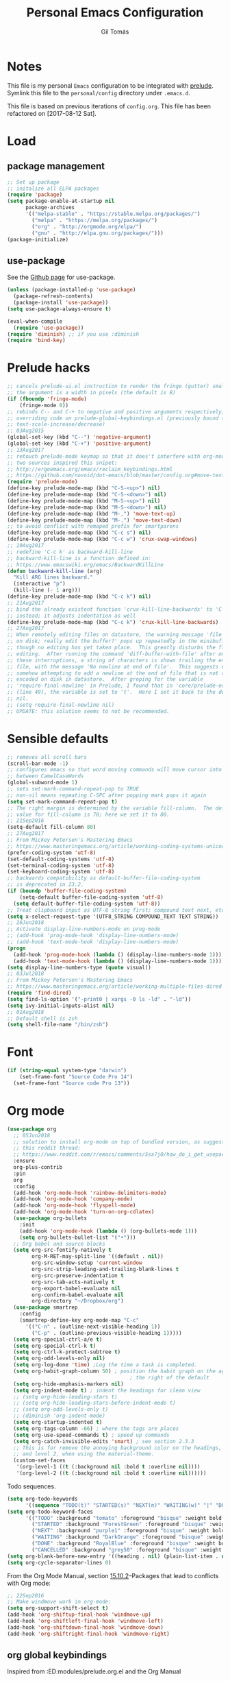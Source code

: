#+TITLE: Personal Emacs Configuration
#+AUTHOR: Gil Tomás
#+STARTUP: overview

* Notes
This file is my personal ~Emacs~ configuration to be integrated with
[[https://github.com/bbatsov/prelude][prelude]].  Symlink this file to the ~personal/config~ directory under
~.emacs.d~.

This file is based on previous iterations of ~config.org~.  This file has been
refactored on [2017-08-12 Sat].

* Load
** package management
#+BEGIN_SRC emacs-lisp
;; Set up package
;; initalize all ELPA packages
(require 'package)
(setq package-enable-at-startup nil
      package-archives
      '(("melpa-stable" . "https://stable.melpa.org/packages/")
        ("melpa" . "https://melpa.org/packages/")
        ("org" . "http://orgmode.org/elpa/")
        ("gnu" . "http://elpa.gnu.org/packages/")))
(package-initialize)
#+END_SRC

** use-package
See the [[http://github.com/jwiegley/use-package/][Github page]] for use-package.
#+BEGIN_SRC emacs-lisp
(unless (package-installed-p 'use-package)
  (package-refresh-contents)
  (package-install 'use-package))
(setq use-package-always-ensure t)

(eval-when-compile
  (require 'use-package))
(require 'diminish) ;; if you use :diminish
(require 'bind-key)
#+END_SRC

* Prelude hacks
#+BEGIN_SRC emacs-lisp
;; cancels prelude-ui.el instruction to render the fringe (gutter) smaller
;; the argument is a width in pixels (the default is 8)
(if (fboundp 'fringe-mode)
    (fringe-mode 8))
;; rebinds C-- and C-+ to negative and positive arguments respectively,
;; overriding code on prelude-global-keybindings.el (previously bound to
;; text-scale-increase/decrease)
;; 03Aug2015
(global-set-key (kbd "C--") 'negative-argument)
(global-set-key (kbd "C-+") 'positive-argument)
;; 13Aug2017
;; retouch prelude-mode keymap so that it does't interfere with org-mode
;; two sources inspired this snipet:
;; http://ergoemacs.org/emacs/reclaim_keybindings.html
;; https://github.com/novoid/dot-emacs/blob/master/config.org#move-text---move-line-updown--m---m-
(require 'prelude-mode)
(define-key prelude-mode-map (kbd "C-S-<up>") nil)
(define-key prelude-mode-map (kbd "C-S-<down>") nil)
(define-key prelude-mode-map (kbd "M-S-<up>") nil)
(define-key prelude-mode-map (kbd "M-S-<down>") nil)
(define-key prelude-mode-map (kbd "M-,") 'move-text-up)
(define-key prelude-mode-map (kbd "M-.") 'move-text-down)
;; to avoid conflict with remaped prefix for smartparens
(define-key prelude-mode-map (kbd "C-c s") nil)
(define-key prelude-mode-map (kbd "C-c w") 'crux-swap-windows)
;; 19Aug2017
;; redefine 'C-c k' as backward-kill-line
;; backward-kill-line is a function defined in:
;; https://www.emacswiki.org/emacs/BackwardKillLine
(defun backward-kill-line (arg)
  "Kill ARG lines backward."
  (interactive "p")
  (kill-line (- 1 arg)))
(define-key prelude-mode-map (kbd "C-c k") nil)
;; 21Aug2017
;; bind the already existent function 'crux-kill-line-backwards' to 'C-c k'
;; instead; it adjusts indentation as well
(define-key prelude-mode-map (kbd "C-c k") 'crux-kill-line-backwards)
;; 27Aug2017
;; When remotely editing files on datastore, the warning message 'file changed
;; on disk; really edit the buffer?' pops up repeatedly in the minibuffer, even
;; though no editing has yet taken place.  This greatly disturbs the flow of
;; editing.  After running the command 'diff-buffer-with-file' after one of
;; these interruptions, a string of characters is shown trailing the end of the
;; file, with the message 'No newline at end of file'.  This suggests emacs is
;; somehow attempting to add a newline at the end of file that is not correctly
;; encoded on disk in datastore.  After greping for the variable
;; 'require-final-newline' in Prelude, I found that in 'core/prelude-editor.el'
;; (line 49), the variable is set to 't'.  Here I set it back to the default of
;; nil.
;; (setq require-final-newline nil)
;; UPDATE: this solution seems to not be recommended.
#+END_SRC

* Sensible defaults
#+BEGIN_SRC emacs-lisp
;; removes all scroll bars
(scroll-bar-mode -1)
;; configures emacs so that word moving commands will move cursor into
;; between CamelCaseWords
(global-subword-mode 1)
;; sets set-mark-command-repeat-pop to TRUE
;; non-nil means repeating C-SPC after popping mark pops it again
(setq set-mark-command-repeat-pop t)
;; The right margin is determined by the variable fill-column.  The default
;; value for fill-column is 70; here we set it to 80.
;; 21Sep2016
(setq-default fill-column 80)
;; 27Aug2017
;; From Mickey Petersen's Mastering Emacs
;; https://www.masteringemacs.org/article/working-coding-systems-unicode-emacs
(prefer-coding-system 'utf-8)
(set-default-coding-systems 'utf-8)
(set-terminal-coding-system 'utf-8)
(set-keyboard-coding-system 'utf-8)
;; backwards compatibility as default-buffer-file-coding-system
;; is deprecated in 23.2.
(if (boundp 'buffer-file-coding-system)
    (setq-default buffer-file-coding-system 'utf-8)
  (setq default-buffer-file-coding-system 'utf-8))
;; Treat clipboard input as UTF-8 string first; compound text next, etc.
(setq x-select-request-type '(UTF8_STRING COMPOUND_TEXT TEXT STRING))
;; 26Jun2018
;; Activate display-line-numbers-mode on prog-mode
;; (add-hook 'prog-mode-hook 'display-line-numbers-mode)
;; (add-hook 'text-mode-hook 'display-line-numbers-mode)
(progn
  (add-hook 'prog-mode-hook (lambda () (display-line-numbers-mode 1)))
  (add-hook 'text-mode-hook (lambda () (display-line-numbers-mode 1))))
(setq display-line-numbers-type (quote visual))
;; 03Jul2018
;; From Mickey Petersen's Mastering Emacs
;; https://www.masteringemacs.org/article/working-multiple-files-dired
(require 'find-dired)
(setq find-ls-option '("-print0 | xargs -0 ls -ld" . "-ld"))
(setq ivy-initial-inputs-alist nil)
;; 01Aug2018
;; Default shell is zsh
(setq shell-file-name "/bin/zsh")
#+END_SRC

* Font
#+BEGIN_SRC emacs-lisp
(if (string-equal system-type "darwin")
    (set-frame-font "Source Code Pro 14")
  (set-frame-font "Source code Pro 13"))
#+END_SRC

* Org mode
#+BEGIN_SRC emacs-lisp
(use-package org
  ;; 05Jun2018
  ;; solution to install org-mode on top of bundled version, as suggested on
  ;; this reddit thread:
  ;; https://www.reddit.com/r/emacs/comments/5sx7j0/how_do_i_get_usepackage_to_ignore_the_bundled/
  :ensure
  org-plus-contrib
  :pin
  org
  :config
  (add-hook 'org-mode-hook 'rainbow-delimiters-mode)
  (add-hook 'org-mode-hook 'company-mode)
  (add-hook 'org-mode-hook 'flyspell-mode)
  (add-hook 'org-mode-hook 'turn-on-org-cdlatex)
  (use-package org-bullets
    :init
    (add-hook 'org-mode-hook (lambda () (org-bullets-mode 1)))
    (setq org-bullets-bullet-list '("•")))
  ;; Org babel and source blocks
  (setq org-src-fontify-natively t
        org-M-RET-may-split-line '((default . nil))
        org-src-window-setup 'current-window
        org-src-strip-leading-and-trailing-blank-lines t
        org-src-preserve-indentation t
        org-src-tab-acts-natively t
        org-export-babel-evaluate nil
        org-confirm-babel-evaluate nil
        org-directory "~/Dropbox/org")
  (use-package smartrep
    :config
    (smartrep-define-key org-mode-map "C-c"
      '(("C-n" . (outline-next-visible-heading 1))
        ("C-p" . (outline-previous-visible-heading 1)))))
  (setq org-special-ctrl-a/e t)
  (setq org-special-ctrl-k t)
  (setq org-ctrl-k-protect-subtree t)
  (setq org-odd-levels-only nil)
  (setq org-log-done 'time) ;Log the time a task is completed.
  (setq org-habit-graph-column 50) ; position the habit graph on the agenda to
                                        ; the right of the default
  (setq org-hide-emphasis-markers nil)
  (setq org-indent-mode t) ; indent the headings for clean view
  ;; (setq org-hide-leading-stars t)
  ;; (setq org-hide-leading-stars-before-indent-mode t)
  ;; (setq org-odd-levels-only t)
  ;; (diminish 'org-indent-mode)
  (setq org-startup-indented t)
  (setq org-tags-column -66) ; where the tags are places
  (setq org-use-speed-commands t) ; speed up commands
  (setq org-catch-invisible-edits 'smart) ; see section 2.3.3
  ;; This is for remove the annoying background color on the headings, level 1
  ;; and level 2, when using the material-theme.
  (custom-set-faces
   '(org-level-1 ((t (:background nil :bold t :overline nil))))
   '(org-level-2 ((t (:background nil :bold t :overline nil))))))
#+END_SRC

Todo sequences.

#+BEGIN_SRC emacs-lisp
(setq org-todo-keywords
      '((sequence "TODO(t)" "STARTED(s)" "NEXT(n)" "WAITING(w)" "|" "DONE(d)" "CANCELLED(c)")))
(setq org-todo-keyword-faces
      '(("TODO" :background "tomato" :foreground "bisque" :weight bold )
        ("STARTED" :background "ForestGreen" :foreground "bisque" :weight bold )
        ("NEXT" :background "purple1" :foreground "bisque" :weight bold )
        ("WAITING" :background "DarkOrange" :foreground "bisque" :weight bold )
        ("DONE" :background "RoyalBlue" :foreground "bisque" :weight bold )
        ("CANCELLED" :background "grey50" :foreground "bisque" :weight bold )))
(setq org-blank-before-new-entry '((heading . nil) (plain-list-item . nil)))
(setq org-cycle-separator-lines 0)
#+END_SRC

From the Org Mode Manual, section [[http://orgmode.org/manual/Conflicts.html][15.10.2]]--Packages that lead to conflicts with
Org mode:

#+BEGIN_SRC emacs-lisp
;; 22Sep2016
;; Make windmove work in org-mode:
(setq org-support-shift-select t)
(add-hook 'org-shiftup-final-hook 'windmove-up)
(add-hook 'org-shiftleft-final-hook 'windmove-left)
(add-hook 'org-shiftdown-final-hook 'windmove-down)
(add-hook 'org-shiftright-final-hook 'windmove-right)
#+END_SRC
** org global keybindings
Inspired from :ED:modules/prelude.org.el and the Org Manual
#+BEGIN_SRC emacs-lisp
(global-set-key "\C-cb" 'org-switchb)
(global-set-key "\C-cc" 'org-capture)
(global-set-key "\C-cl" 'org-store-link)
(global-set-key "\C-cv" 'org-agenda)
#+END_SRC
** org-capture
From the org manual, section 9.1.1
#+BEGIN_SRC emacs-lisp
(setq org-default-notes-file (concat org-directory "/i.org"))
(setq org-refile-targets '(("~/Dropbox/org/gtd.org" :maxlevel . 3)
                           ("~/Dropbox/org/someday.org" :level . 1)
                           ("~/Dropbox/org/tickler.org" :maxlevel . 2)))
#+END_SRC
** org-agenda
[2018-08-11 Sat]
#+BEGIN_SRC emacs-lisp
(setq org-agenda-files (list "~/Dropbox/org/gmail.org"
                             "~/Dropbox/org/gtd.org"
                             "~/Dropbox/org/tickler.org")
      org-agenda-window-setup 'current-window
      org-agenda-restore-windows-after-quit t)
#+END_SRC
** org-cal
[2018-08-13 Mon]
From [[https://github.com/kidd/org-gcal.el][here]].
#+BEGIN_SRC emacs-lisp
(use-package org-gcal
  :defer t
  :ensure t
  :config
  (setq org-gcal-client-id "808841923257-gjna60iamcqatft7oc5l49icni8ks8d0.apps.googleusercontent.com"
        org-gcal-client-secret "izQQXZJEy1c-Fms9OMrwctiM"
        org-gcal-file-alist '("gil.tms@gmail.com" .  "~/Dropbox/org/gmail.org")
        org-gcal-header-alist '("gil.tms@gmail.com" . "#+CATEGORY: personal\n"))
  ;; Mike Zamansky C'est la Z
  ;; http://cestlaz.github.io/posts/using-emacs-26-gcal/
  (add-hook 'org-agenda-mode-hook (lambda () (org-gcal-sync)))
  (add-hook 'org-capture-after-finalize-hook (lambda () (org-gcal-sync))))
#+END_SRC
* ELPA Packages
** ace-window
#+BEGIN_SRC emacs-lisp
(use-package ace-window
  :config (key-chord-define-global "ww" 'ace-window))
#+END_SRC
** ag
#+BEGIN_SRC emacs-lisp
(use-package ag
  :bind ("C-c a" . ag)
  :commands ag)
#+END_SRC
** company
#+BEGIN_SRC emacs-lisp
(use-package company
  :config
  (setq company-show-numbers t)
  (setq company-minimum-prefix-length 3))
#+END_SRC
** elpy
#+BEGIN_SRC emacs-lisp
(use-package elpy
  :config
  ;; (setq elpy-rpc-python-command "/usr/local/opt/python/libexec/bin/python")
  (elpy-enable))
#+END_SRC
** ess (emacs-speaks-statistics)
#+BEGIN_SRC emacs-lisp
(use-package ess
  :config
  (require 'ess-site)
  (require 'smartparens-ess)
  (add-hook 'inferior-ess-mode-hook 'smartparens-strict-mode)
  (add-hook 'ess-mode-hook 'smartparens-strict-mode)
  (setq orgstruct-heading-prefix-regexp "## ")
  (add-hook 'ess-mode-hook 'turn-on-orgstruct)
  ;; (setq comint-scroll-to-bottom-on-input t)
  ;; (setq comint-scroll-to-bottom-on-output t)
  ;; (setq comint-move-point-for-output t)
  ;; (setq ess-eval-visibly-p 'nowait)
  )
#+END_SRC
** hungry-delete
From a Artur Malabarba [[http://endlessparentheses.com/hungry-delete-mode.html][post]].
#+BEGIN_SRC emacs-lisp
(use-package hungry-delete
  :config
  (global-hungry-delete-mode))
#+END_SRC
** TODO linum-relative
Find an easy solution to implement relative line numbers.
** ido-vertical-mode
#+BEGIN_SRC emacs-lisp
(use-package ido-vertical-mode
  :diminish ido-vertical-mode
  :config
  (ido-mode 1)
  (ido-vertical-mode 1)
  (setq ido-vertical-define-keys 'C-n-and-C-p-only))
#+END_SRC
** TODO magic-latex-buffer
Decide whether to keep this package.
** markdown-mode
Taken from [[http://jblevins.org/projects/markdown-mode/][here]], on 09Jan2017.
#+BEGIN_SRC emacs-lisp
(use-package markdown-mode
  :commands (markdown-mode gfm-mode)
  :mode (("README\\.md\\'" . gfm-mode)
         ("\\.md\\'" . markdown-mode)
         ("\\.[Rr]md\\'" . markdown-mode)
         ("\\.markdown\\'" . markdown-mode))
  :init (setq markdown-command "multimarkdown"))
#+END_SRC

** page-break-lines
From Steve Purcell. Github page [[https://github.com/purcell/page-break-lines][here]].
#+BEGIN_SRC emacs-lisp
(use-package page-break-lines
  :ensure t
  :config
  (global-page-break-lines-mode))
#+END_SRC
** TODO peep-dired
Convenience function to use within dired.  Needs to be configured under
Misc/Dired Stuff.  Needs integration with dired-hacks.
** polymode
Taken from [[https://github.com/basille/.emacs.d/blob/master/init.el][here,]] on 09Jan2017.
#+BEGIN_SRC emacs-lisp
;; Polymode to load several modes (e.g. Markdown + ESS)
;; https://github.com/vitoshka/polymode
(use-package polymode
  :mode (("\\.md"     . poly-markdown-mode)   ; Markdown files
         ("\\.[rR]md" . poly-markdown+r-mode) ; RMarkdown files
         ("\\.[sSrR]nw" . poly-noweb+r-mode)) ; Sweave files
  :init
  (progn
    ;; Load necessary modes
    (require 'poly-R)
    (require 'poly-markdown)
    (require 'poly-noweb)
    (setq
     ;; Default weaver and default exporter
     pm-weaver "knitR-ESS"
     pm-exporter "pandoc")
    (bind-keys :map polymode-mode-map
               ;; C-Page Up to move to the previous chunk (code or comment)
               ;; C-Page Down to move to the next chunk (code or comment)
               ;; C-S-Page Up to move to the previous chunk of the same type
               ;; C-S-Page Down to move to the next chunk of the same type
               ([(C-prior)] . polymode-previous-chunk)
               ([(C-next)] . polymode-next-chunk)
               ([(C-S-prior)] . polymode-previous-chunk-same-type)
               ([(C-S-next)] . polymode-next-chunk-same-type))))
#+END_SRC

** smartparens
#+BEGIN_SRC emacs-lisp
(use-package smartparens
  ;; 17Aug2017
  ;; https://gist.github.com/oantolin/5751fbaa7b8ab4f9570893f2adfe1862
  :init
  (smartparens-global-mode)
  ;; (smartparens-global-strict-mode)
  :bind
  (:map smartparens-mode-map
        ;; taken from http://gongzhitaao.org/dotemacs/#sec:miscpac
        ("C-<right>" . nil)
        ("C-<left>" . nil)
        ("C-)" . nil)
        ("C-(" . nil)
        ("C-}" . nil)
        ("C-{" . nil)
        ("M-<down>" . nil)
        ("M-<up>" . nil)
        ("M-r" . nil)
        ("C-S-<backspace>" . nil)
        ("C-c s f" . sp-forward-sexp)
        ("C-c s b" . sp-backward-sexp)
        ("C-c s d" . sp-down-sexp)
        ("C-c s D" . sp-backward-down-sexp)
        ("C-c s a" . sp-beginning-of-sexp)
        ("C-c s e" . sp-end-of-sexp)
        ("C-c s u" . sp-up-sexp)
        ("C-c s U" . sp-backward-up-sexp)
        ("C-c s t" . sp-transpose-sexp)
        ("C-c s n" . sp-next-sexp)
        ("C-c s p" . sp-previous-sexp)
        ("C-c s k" . sp-kill-sexp)
        ("C-c s w" . sp-copy-sexp)
        ("C-c s s" . sp-forward-slurp-sexp)
        ("C-c s r" . sp-forward-barf-sexp)
        ("C-c s S" . sp-backward-slurp-sexp)
        ("C-c s R" . sp-backward-barf-sexp)
        ("C-c s F" . sp-forward-symbol)
        ("C-c s B" . sp-backward-symbol)
        ("C-c s [" . sp-select-previous-thing)
        ("C-c s ]" . sp-select-next-thing)
        ("C-c s C-i" . sp-splice-sexp)
        ("C-c s <delete>" . sp-splice-sexp-killing-forward)
        ("C-c s <backspace>" . sp-splice-sexp-killing-backward)
        ("C-c s C-<backspace>" . sp-splice-sexp-killing-around)
        ("C-c s C-w" . sp-wrap)
        ("C-c s C-u" . sp-unwrap-sexp)
        ("C-c s C-b" . sp-backward-unwrap-sexp)
        ("C-c s C-t" . sp-prefix-tag-object)
        ("C-c s C-p" . sp-prefix-pair-object)
        ("C-c s C-c" . sp-convolute-sexp)
        ("C-c s C-a" . sp-absorb-sexp)
        ("C-c s C-e" . sp-emit-sexp)
        ("C-c s C-p" . sp-add-to-previous-sexp)
        ("C-c s C-n" . sp-add-to-next-sexp)
        ("C-c s C-j" . sp-join-sexp)
        ("C-c s C-s" . sp-split-sexp)
        ("C-c s C-r" . sp-raise-sexp))
  :config
  (add-hook 'eval-expression-minibuffer-setup-hook #'smartparens-mode))
#+END_SRC
** swiper
*** counsel
#+BEGIN_SRC emacs-lisp
(use-package counsel
  :ensure t
  :bind (("M-x" . counsel-M-x)
         ("C-x C-f" . counsel-find-file)
         ("C-h v" . counsel-describe-variable)
         ("C-h f" . counsel-describe-function))
  :config
  (use-package flx)
  ;; miz fuzzy with plus (.* for each space)
  ;; http://oremacs.com/2016/01/06/ivy-flx/
  (setq ivy-re-builders-alist
        '((ivy-switch-buffer . ivy--regex-plus)
          (swiper . ivy--regex-plus)
          (t . ivy--regex-fuzzy)))
  (setq ivy-initial-inputs-alist nil))
#+END_SRC

*** ivy
#+BEGIN_SRC emacs-lisp
(use-package ivy
  :ensure t
  :diminish (ivy-mode)
  :bind (("C-x b" . ivy-switch-buffer))
  :config
  (ivy-mode 1)
  (setq ivy-use-virtual-buffers t)
  (setq ivy-display-style 'fancy)
  (progn
    (global-set-key (kbd "C-c C-r") 'ivy-resume)))
#+END_SRC

*** swiper
#+BEGIN_SRC emacs-lisp
(use-package swiper
  :bind (("C-s" . swiper)
         ("C-c u" . swiper-all)))
#+END_SRC

*** hydra
#+BEGIN_SRC emacs-lisp
(use-package hydra
  :ensure t
  :defer t)
#+END_SRC

* Misc
** Dired Stuff
*** dired-listing-switches
#+BEGIN_SRC emacs-lisp
;; defines variable dired-listing-switches
(setq dired-listing-switches "-alh")

;; dired sorts directories first from
;; http://www.emacswiki.org/emacs/DiredSortDirectoriesFirst 03Oct2012
(defun mydired-sort ()
  "Sort dired listings with directories first."
  (save-excursion
    (let (buffer-read-only)
      (forward-line 2) ;; beyond dir. header
      (sort-regexp-fields t "^.*$" "[ ]*." (point) (point-max)))
    (set-buffer-modified-p nil)))

(defadvice dired-readin
    (after dired-after-updating-hook first () activate)
  "Sort dired listings with directories first before adding mark."
  (mydired-sort))
(put 'dired-find-alternate-file 'disabled nil)
#+END_SRC

*** rsync with dired (bound to Y)
This code snippet taken from [[http://oremacs.com/2016/02/24/dired-rsync/][here]] on 20Feb2017 allows for the asynchronous use
of rsync within dired.

#+BEGIN_SRC emacs-lisp
(defun ora-dired-rsync (dest)
  (interactive
   (list
    (expand-file-name
     (read-file-name
      "Rsync to:"
      (dired-dwim-target-directory)))))
  ;; store all selected files into "files" list
  (let ((files (dired-get-marked-files
                nil current-prefix-arg))
        ;; the rsync command
        (tmtxt/rsync-command
         "rsync -arvz --progress "))
    ;; add all selected file names as arguments
    ;; to the rsync command
    (dolist (file files)
      (setq tmtxt/rsync-command
            (concat tmtxt/rsync-command
                    (shell-quote-argument file)
                    " ")))
    ;; append the destination
    (setq tmtxt/rsync-command
          (concat tmtxt/rsync-command
                  (shell-quote-argument dest)))
    ;; run the async shell command
    (async-shell-command tmtxt/rsync-command "*rsync*")
    ;; finally, switch to that window
    (other-window 1)))

(define-key dired-mode-map "Y" 'ora-dired-rsync)
#+END_SRC

*** enhanced beginning- and end-of-buffer
This code snippet is not just specific to dired, but is of most use there.
Taken from [[https://fuco1.github.io/2017-05-06-Enhanced-beginning--and-end-of-buffer-in-special-mode-buffers-(dired-etc.).html][here]], on [2017-09-28 Thu].

#+BEGIN_SRC emacs-lisp
(defmacro my-special-beginning-of-buffer (mode &rest forms)
  "Define a special version of `beginning-of-buffer' in MODE.

The special function is defined such that the point first moves
to `point-min' and then FORMS are evaluated.  If the point did
not change because of the evaluation of FORMS, jump
unconditionally to `point-min'.  This way repeated invocations
toggle between real beginning and logical beginning of the
buffer."
  (declare (indent 1))
  (let ((fname (intern (concat "my-" (symbol-name mode) "-beginning-of-buffer")))
        (mode-map (intern (concat (symbol-name mode) "-mode-map")))
        (mode-hook (intern (concat (symbol-name mode) "-mode-hook"))))
    `(progn
       (defun ,fname ()
         (interactive)
         (let ((p (point)))
           (goto-char (point-min))
           ,@forms
           (when (= p (point))
             (goto-char (point-min)))))
       (add-hook ',mode-hook
                 (lambda ()
                   (define-key ,mode-map
                     [remap beginning-of-buffer] ',fname))))))

(defmacro my-special-end-of-buffer (mode &rest forms)
  "Define a special version of `end-of-buffer' in MODE.

The special function is defined such that the point first moves
to `point-max' and then FORMS are evaluated.  If the point did
not change because of the evaluation of FORMS, jump
unconditionally to `point-max'.  This way repeated invocations
toggle between real end and logical end of the buffer."
  (declare (indent 1))
  (let ((fname (intern (concat "my-" (symbol-name mode) "-end-of-buffer")))
        (mode-map (intern (concat (symbol-name mode) "-mode-map")))
        (mode-hook (intern (concat (symbol-name mode) "-mode-hook"))))
    `(progn
       (defun ,fname ()
         (interactive)
         (let ((p (point)))
           (goto-char (point-max))
           ,@forms
           (when (= p (point))
             (goto-char (point-max)))))
       (add-hook ',mode-hook
                 (lambda ()
                   (define-key ,mode-map
                     [remap end-of-buffer] ',fname))))))

;; Dired
(my-special-beginning-of-buffer dired
                                (while (not (ignore-errors (dired-get-filename)))
                                  (dired-next-line 1)))
(my-special-end-of-buffer dired
                          (dired-previous-line 1))

;; Occur
(my-special-beginning-of-buffer occur
                                (occur-next 1))
(my-special-end-of-buffer occur
                          (occur-prev 1))

;; IBuffer
(my-special-beginning-of-buffer ibuffer
                                (ibuffer-forward-line 1))
(my-special-end-of-buffer ibuffer
                          (ibuffer-backward-line 1))

;; Recentf
(my-special-beginning-of-buffer recentf-dialog
                                (when (re-search-forward "^  \\[" nil t)
                                  (goto-char (match-beginning 0))))
(my-special-end-of-buffer recentf-dialog
                          (re-search-backward "^  \\[" nil t))

;; Org-agenda
(my-special-beginning-of-buffer org-agenda
                                (org-agenda-next-item 1))
(my-special-end-of-buffer org-agenda
                          (org-agenda-previous-item 1))

;; ag
(my-special-beginning-of-buffer ag
                                (compilation-next-error 1))
(my-special-end-of-buffer ag
                          (compilation-previous-error 1))
#+END_SRC

** Eshell
This Mike Petersen's [[https://www.masteringemacs.org/article/complete-guide-mastering-eshell][article]] on Eshell on his Mastering Emacs blog is a must
read.  Also, see this [[http://howardism.org/Technical/Emacs/eshell-present.html][blogpost]] from Howard Abrams outlining some of Eshell
strengths.

This snippet dispatches programs to 'ansi-term' automatically:

#+BEGIN_SRC emacs-lisp
;; (add-to-list 'eshell-visual-commands "htop")
#+END_SRC

This snippet defines eshell aliases:

#+BEGIN_SRC emacs-lisp
(defalias 'ff 'find-file)
(defalias 'd 'dired)
#+END_SRC

This snippet configures the prompt:

#+BEGIN_SRC emacs-lisp
(setq eshell-prompt-function
      (lambda ()
        (concat
         (propertize "┌─[" 'face `(:foreground "grey50"))
         (propertize (user-login-name) 'face `(:foreground "tomato"))
         (propertize "@" 'face `(:foreground "grey50"))
         (propertize (system-name) 'face `(:foreground "RoyalBlue"))
         (propertize "]──[" 'face `(:foreground "grey50"))
         (propertize (format-time-string "%H:%M" (current-time)) 'face `(:foreground "DarkOrange"))
         (propertize "]──[" 'face `(:foreground "grey50"))
         (propertize (concat (eshell/pwd)) 'face `(:foreground "bisque"))
         (propertize "]\n" 'face `(:foreground "grey50"))
         (propertize "└─>" 'face `(:foreground "grey50"))
         (propertize (if (= (user-uid) 0) " # " " $ "))
         )))
#+END_SRC

** IBuffer
*** ibuffer-vc
Package ibuffer-vc
#+BEGIN_SRC emacs-lisp
(use-package ibuffer-vc
  :diminish ibuffer-vc
  :defer t
  :config
  (add-hook 'ibuffer-hook
            (lambda ()
              (ibuffer-vc-set-filter-groups-by-vc-root)
              (unless (eq ibuffer-sorting-mode 'alphabetic)
                (ibuffer-do-sort-by-alphabetic))))
  ;; Modify the default ibuffer-formats
  (setq ibuffer-formats
        '((mark modified read-only " "
                (name 18 18 :left :elide)
                " "
                (size-h 9 -1 :right)
                " "
                (mode 16 16 :left :elide)
                " "
                filename-and-process)))
  ;; turn off ibuffer-show-empty-filter-groups
  ;; From http://martinowen.net/blog/2010/02/03/tips-for-emacs-ibuffer.html
  (setq ibuffer-show-empty-filter-groups nil))
#+END_SRC

*** other modifications
#+BEGIN_SRC emacs-lisp
;; see http://www.emacswiki.org/emacs/IbufferMode
;; 30Jul2014
;; Use human readable Size column instead of original one
(define-ibuffer-column size-h
  (:name "Size" :inline t)
  (cond
   ((> (buffer-size) 1000000) (format "%7.1fM" (/ (buffer-size) 1000000.0)))
   ((> (buffer-size) 100000) (format "%7.0fk" (/ (buffer-size) 1000.0)))
   ((> (buffer-size) 1000) (format "%7.1fk" (/ (buffer-size) 1000.0)))
   (t (format "%8d" (buffer-size)))))

#+END_SRC
** LaTeX
*** latex-extra
Defines extra commands and keys for LaTeX-mode (Artur Malabarba).
#+BEGIN_SRC emacs-lisp
(use-package latex-extra
  :ensure t
  :defer t)
#+END_SRC
*** TODO zotelo
Is currently not working on Fedora 26; needs to be fixed.
#+BEGIN_SRC emacs-lisp
;; https://github.com/vitoshka/zotelo
;; https://forums.zotero.org/discussion/19608/zotero-emacs-integration/
(use-package zotelo
  :config
  (add-hook 'TeX-mode-hook 'zotelo-minor-mode)
  (add-hook 'org-mode-hook 'zotelo-minor-mode)
  ;; C-c z c         zotelo-set-collection (also C-c z s)
  ;; C-c z u         zotelo-update-database
  ;; C-c z e         zotelo-export-secondary
  ;; C-c z r         zotelo-reset
  ;; C-c z t         zotelo-set-translator
  )
#+END_SRC
** Minibuffer
Minibuffer window expands vertically as necessary to hold the text that you put
in the minibuffer

#+BEGIN_SRC emacs-lisp
(setq resize-mini-windows t) ;; was grow-only
#+END_SRC

** Mode Line
*** what to show
From [[https://www.emacswiki.org/emacs/ModeLineConfiguration][EmacsWiki]].
Taken on [2017-07-05 Wed]

#+BEGIN_SRC emacs-lisp
;; (setq line-number-mode nil)
;; (setq column-number-mode nil)
(setq size-indication-mode nil)
(setq display-time-day-and-date t)
(setq display-time-default-load-average nil)
(display-time)
#+END_SRC

*** smart-mode-line
#+BEGIN_SRC emacs-lisp
(use-package smart-mode-line
  :config
  (sml/setup)
  (sml/apply-theme 'automatic)
  (setq sml/name-width 30)
  (setq sml/mode-width 'full))
#+END_SRC

*** rich-minority
#+BEGIN_SRC emacs-lisp
(use-package rich-minority
  :config
  (rich-minority-mode 1)
  (setf rm-whitelist " SP"))
#+END_SRC

** Shell
What's new in 25.1, from Mickey Petersen's [[https://www.masteringemacs.org/article/whats-new-in-emacs-25-1][masteringemacs.org]] blog:

When you invoke 'shell' interactively, the '*shell*' buffer will now
display in a new window.  However, you can customize this behavior via
the 'display-buffer-alist' variable.  For example, to get
the old behavior -- '*shell*' buffer displays in current window -- use

#+BEGIN_SRC emacs-lisp
(add-to-list 'display-buffer-alist
             '("^\\*shell\\*$" . (display-buffer-same-window)))
#+END_SRC
